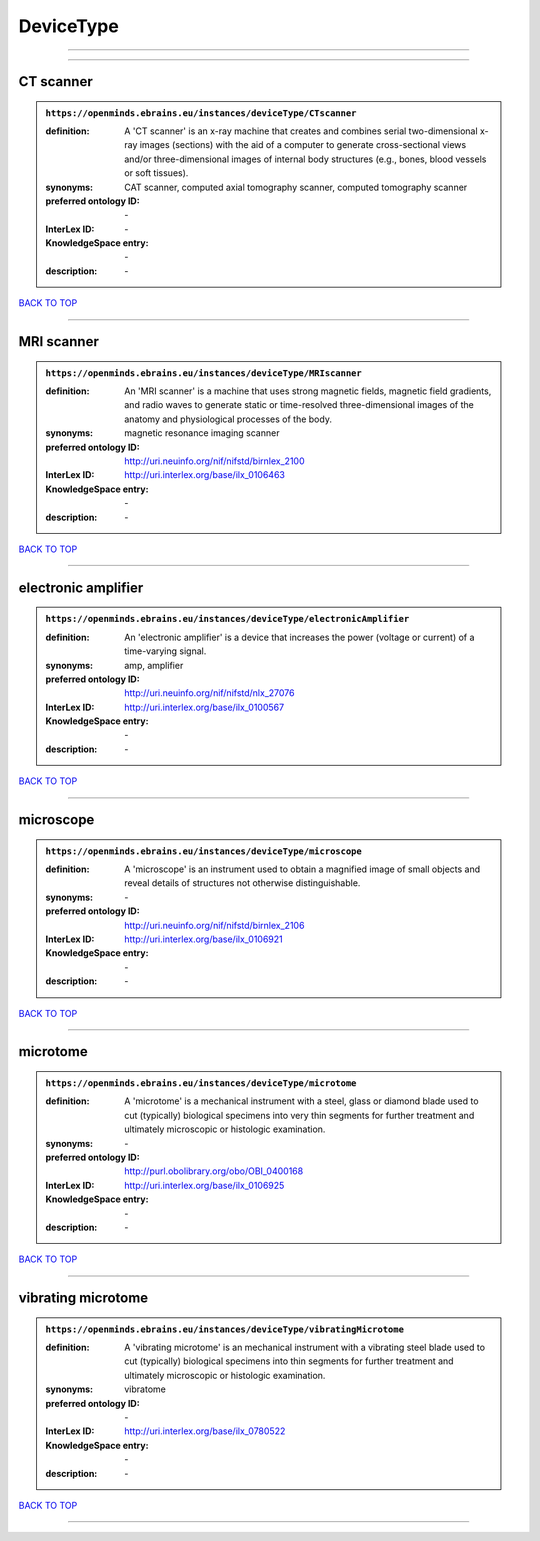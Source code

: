##########
DeviceType
##########

------------

------------

CT scanner
----------

.. admonition:: ``https://openminds.ebrains.eu/instances/deviceType/CTscanner``

   :definition: A 'CT scanner' is an x-ray machine that creates and combines serial two-dimensional x-ray images (sections) with the aid of a computer to generate cross-sectional views and/or three-dimensional images of internal body structures (e.g., bones, blood vessels or soft tissues).
   :synonyms: CAT scanner, computed axial tomography scanner, computed tomography scanner
   :preferred ontology ID: \-
   :InterLex ID: \-
   :KnowledgeSpace entry: \-
   :description: \-

`BACK TO TOP <DeviceType_>`_

------------

MRI scanner
-----------

.. admonition:: ``https://openminds.ebrains.eu/instances/deviceType/MRIscanner``

   :definition: An 'MRI scanner' is a machine that uses strong magnetic fields, magnetic field gradients, and radio waves to generate static or time-resolved three-dimensional images of the anatomy and physiological processes of the body.
   :synonyms: magnetic resonance imaging scanner
   :preferred ontology ID: http://uri.neuinfo.org/nif/nifstd/birnlex_2100
   :InterLex ID: http://uri.interlex.org/base/ilx_0106463
   :KnowledgeSpace entry: \-
   :description: \-

`BACK TO TOP <DeviceType_>`_

------------

electronic amplifier
--------------------

.. admonition:: ``https://openminds.ebrains.eu/instances/deviceType/electronicAmplifier``

   :definition: An 'electronic amplifier' is a device that increases the power (voltage or current) of a time-varying signal.
   :synonyms: amp, amplifier
   :preferred ontology ID: http://uri.neuinfo.org/nif/nifstd/nlx_27076
   :InterLex ID: http://uri.interlex.org/base/ilx_0100567
   :KnowledgeSpace entry: \-
   :description: \-

`BACK TO TOP <DeviceType_>`_

------------

microscope
----------

.. admonition:: ``https://openminds.ebrains.eu/instances/deviceType/microscope``

   :definition: A 'microscope' is an instrument used to obtain a magnified image of small objects and reveal details of structures not otherwise distinguishable.
   :synonyms: \-
   :preferred ontology ID: http://uri.neuinfo.org/nif/nifstd/birnlex_2106
   :InterLex ID: http://uri.interlex.org/base/ilx_0106921
   :KnowledgeSpace entry: \-
   :description: \-

`BACK TO TOP <DeviceType_>`_

------------

microtome
---------

.. admonition:: ``https://openminds.ebrains.eu/instances/deviceType/microtome``

   :definition: A 'microtome' is a mechanical instrument with a steel, glass or diamond blade used to cut (typically) biological specimens into very thin segments for further treatment and ultimately microscopic or histologic examination.
   :synonyms: \-
   :preferred ontology ID: http://purl.obolibrary.org/obo/OBI_0400168
   :InterLex ID: http://uri.interlex.org/base/ilx_0106925
   :KnowledgeSpace entry: \-
   :description: \-

`BACK TO TOP <DeviceType_>`_

------------

vibrating microtome
-------------------

.. admonition:: ``https://openminds.ebrains.eu/instances/deviceType/vibratingMicrotome``

   :definition: A 'vibrating microtome' is an mechanical instrument with a vibrating steel blade used to cut (typically) biological specimens into thin segments for further treatment and ultimately microscopic or histologic examination.
   :synonyms: vibratome
   :preferred ontology ID: \-
   :InterLex ID: http://uri.interlex.org/base/ilx_0780522
   :KnowledgeSpace entry: \-
   :description: \-

`BACK TO TOP <DeviceType_>`_

------------

